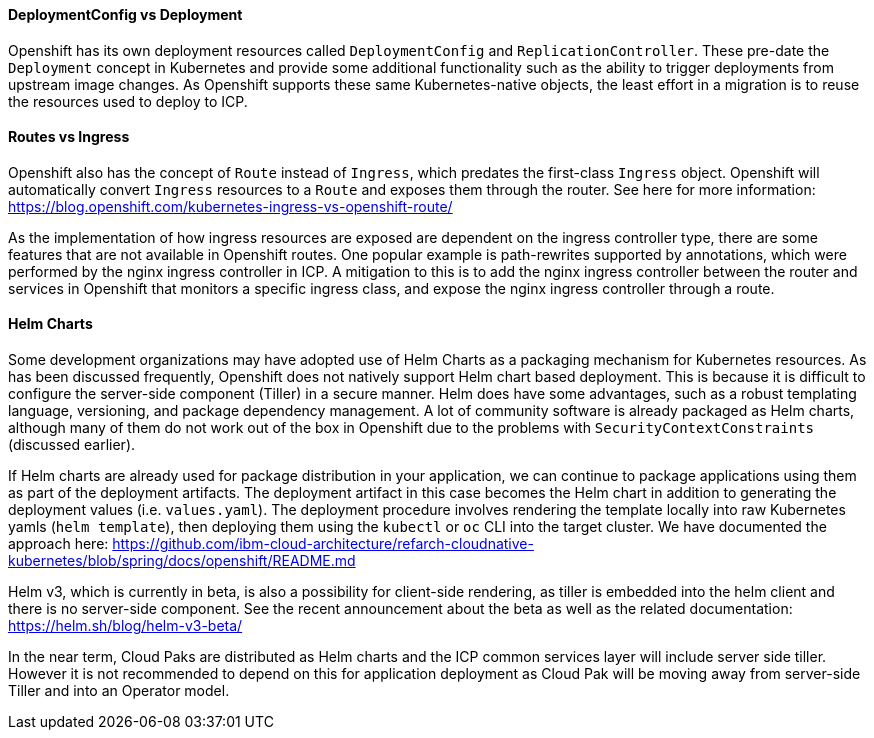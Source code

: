 ==== DeploymentConfig vs Deployment

Openshift has its own deployment resources called `DeploymentConfig` and `ReplicationController`.
These pre-date the `Deployment` concept in Kubernetes and provide some additional functionality such as the ability to trigger deployments from upstream image changes.
As Openshift supports these same Kubernetes-native objects, the least effort in a migration is to reuse the resources used to deploy to ICP.

==== Routes vs Ingress

Openshift also has the concept of `Route` instead of `Ingress`, which predates the first-class `Ingress` object.
Openshift will automatically convert `Ingress` resources to a `Route` and exposes them through the router.
See here for more information:
https://blog.openshift.com/kubernetes-ingress-vs-openshift-route/

As the implementation of how ingress resources are exposed are dependent on the ingress controller type, there are some features that are not available in Openshift routes.
One popular example is path-rewrites supported by annotations, which were performed by the nginx ingress controller in ICP.
A mitigation to this is to add the nginx ingress controller between the router and services in Openshift that monitors a specific ingress class, and expose the nginx ingress controller through a route.

==== Helm Charts

Some development organizations may have adopted use of Helm Charts as a packaging mechanism for Kubernetes resources.
As has been discussed frequently, Openshift does not natively support Helm chart based deployment.
This is because it is difficult to configure the server-side component (Tiller) in a secure manner.
Helm does have some advantages, such as a robust templating language, versioning, and package dependency management.
A lot of community software is already packaged as Helm charts, although many of them do not work out of the box in Openshift due to the problems with `SecurityContextConstraints` (discussed earlier).

If Helm charts are already used for package distribution in your application, we can continue to package applications using them as part of the deployment artifacts.
The deployment artifact in this case becomes the Helm chart in addition to generating the deployment values (i.e. `values.yaml`).
The deployment procedure involves rendering the template locally into raw Kubernetes yamls (`helm template`), then deploying them using the `kubectl` or `oc` CLI into the target cluster.
We have documented the approach here:
https://github.com/ibm-cloud-architecture/refarch-cloudnative-kubernetes/blob/spring/docs/openshift/README.md

Helm v3, which is currently in beta, is also a possibility for client-side rendering, as tiller is embedded into the helm client and there is no server-side component.  See the recent announcement about the beta as well as the related documentation:
https://helm.sh/blog/helm-v3-beta/

In the near term, Cloud Paks are distributed as Helm charts and the ICP common services layer will include server side tiller.
However it is not recommended to depend on this for application deployment as Cloud Pak will be moving away from server-side Tiller and into an Operator model.
